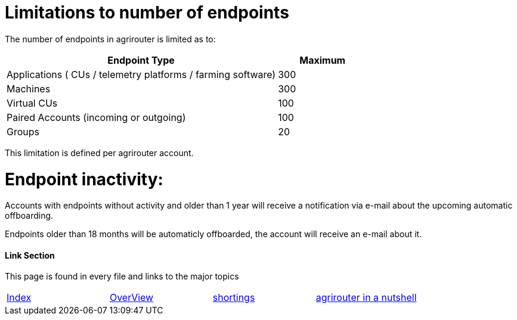 
= Limitations to number of endpoints

The number of endpoints in agrirouter is limited as to:

[width="100%" cols="3,1" header="true"]
|====
|Endpoint Type| Maximum

| Applications ( CUs / telemetry platforms / farming software) | 300
| Machines | 300
| Virtual CUs | 100
| Paired Accounts (incoming or outgoing)| 100 
| Groups | 20 
|====

This limitation is defined per agrirouter account.

= Endpoint inactivity:

Accounts with endpoints without activity and older than 1 year will receive a notification via e-mail about the upcoming automatic offboarding.

Endpoints older than 18 months will be automaticly offboarded, the account will receive an e-mail about it.

==== Link Section
This page is found in every file and links to the major topics
[width="100%"]
|====
|link:../README.adoc[Index]|link:./general.adoc[OverView]|link:./shortings.adoc[shortings]|link:../terms.adoc[agrirouter in a nutshell]
|====

